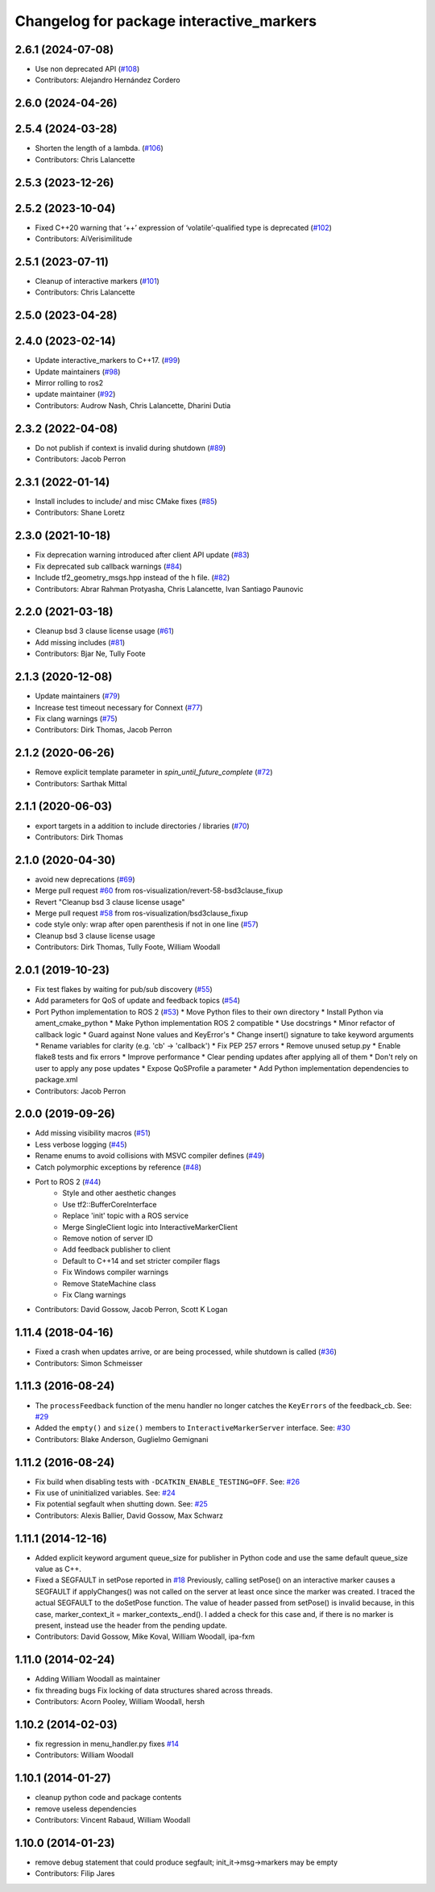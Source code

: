 ^^^^^^^^^^^^^^^^^^^^^^^^^^^^^^^^^^^^^^^^^
Changelog for package interactive_markers
^^^^^^^^^^^^^^^^^^^^^^^^^^^^^^^^^^^^^^^^^

2.6.1 (2024-07-08)
------------------
* Use non deprecated API (`#108 <https://github.com/ros-visualization/interactive_markers/issues/108>`_)
* Contributors: Alejandro Hernández Cordero

2.6.0 (2024-04-26)
------------------

2.5.4 (2024-03-28)
------------------
* Shorten the length of a lambda. (`#106 <https://github.com/ros-visualization/interactive_markers/issues/106>`_)
* Contributors: Chris Lalancette

2.5.3 (2023-12-26)
------------------

2.5.2 (2023-10-04)
------------------
* Fixed C++20 warning that ‘++’ expression of ‘volatile’-qualified type is deprecated (`#102 <https://github.com/ros-visualization/interactive_markers/issues/102>`_)
* Contributors: AiVerisimilitude

2.5.1 (2023-07-11)
------------------
* Cleanup of interactive markers (`#101 <https://github.com/ros-visualization/interactive_markers/issues/101>`_)
* Contributors: Chris Lalancette

2.5.0 (2023-04-28)
------------------

2.4.0 (2023-02-14)
------------------
* Update interactive_markers to C++17. (`#99 <https://github.com/ros-visualization/interactive_markers/issues/99>`_)
* Update maintainers (`#98 <https://github.com/ros-visualization/interactive_markers/issues/98>`_)
* Mirror rolling to ros2
* update maintainer (`#92 <https://github.com/ros-visualization/interactive_markers/issues/92>`_)
* Contributors: Audrow Nash, Chris Lalancette, Dharini Dutia

2.3.2 (2022-04-08)
------------------
* Do not publish if context is invalid during shutdown (`#89 <https://github.com/ros-visualization/interactive_markers/issues/89>`_)
* Contributors: Jacob Perron

2.3.1 (2022-01-14)
------------------
* Install includes to include/ and misc CMake fixes (`#85 <https://github.com/ros-visualization/interactive_markers/issues/85>`_)
* Contributors: Shane Loretz

2.3.0 (2021-10-18)
------------------
* Fix deprecation warning introduced after client API update (`#83 <https://github.com/ros-visualization/interactive_markers/issues/83>`_)
* Fix deprecated sub callback warnings (`#84 <https://github.com/ros-visualization/interactive_markers/issues/84>`_)
* Include tf2_geometry_msgs.hpp instead of the h file. (`#82 <https://github.com/ros-visualization/interactive_markers/issues/82>`_)
* Contributors: Abrar Rahman Protyasha, Chris Lalancette, Ivan Santiago Paunovic

2.2.0 (2021-03-18)
------------------
* Cleanup bsd 3 clause license usage (`#61 <https://github.com/ros-visualization/interactive_markers/issues/61>`_)
* Add missing includes (`#81 <https://github.com/ros-visualization/interactive_markers/issues/81>`_)
* Contributors: Bjar Ne, Tully Foote

2.1.3 (2020-12-08)
------------------
* Update maintainers (`#79 <https://github.com/ros-visualization/interactive_markers/issues/79>`_)
* Increase test timeout necessary for Connext (`#77 <https://github.com/ros-visualization/interactive_markers/issues/77>`_)
* Fix clang warnings (`#75 <https://github.com/ros-visualization/interactive_markers/issues/75>`_)
* Contributors: Dirk Thomas, Jacob Perron

2.1.2 (2020-06-26)
------------------
* Remove explicit template parameter in `spin_until_future_complete` (`#72 <https://github.com/ros-visualization/interactive_markers/issues/72>`_)
* Contributors: Sarthak Mittal

2.1.1 (2020-06-03)
------------------
* export targets in a addition to include directories / libraries (`#70 <https://github.com/ros-visualization/interactive_markers/issues/70>`_)
* Contributors: Dirk Thomas

2.1.0 (2020-04-30)
------------------
* avoid new deprecations (`#69 <https://github.com/ros-visualization/interactive_markers/issues/69>`_)
* Merge pull request `#60 <https://github.com/ros-visualization/interactive_markers/issues/60>`_ from ros-visualization/revert-58-bsd3clause_fixup
* Revert "Cleanup bsd 3 clause license usage"
* Merge pull request `#58 <https://github.com/ros-visualization/interactive_markers/issues/58>`_ from ros-visualization/bsd3clause_fixup
* code style only: wrap after open parenthesis if not in one line (`#57 <https://github.com/ros-visualization/interactive_markers/issues/57>`_)
* Cleanup bsd 3 clause license usage
* Contributors: Dirk Thomas, Tully Foote, William Woodall

2.0.1 (2019-10-23)
------------------
* Fix test flakes by waiting for pub/sub discovery (`#55 <https://github.com/ros-visualization/interactive_markers/issues/55>`_)
* Add parameters for QoS of update and feedback topics (`#54 <https://github.com/ros-visualization/interactive_markers/issues/54>`_)
* Port Python implementation to ROS 2 (`#53 <https://github.com/ros-visualization/interactive_markers/issues/53>`_)
  * Move Python files to their own directory
  * Install Python via ament_cmake_python
  * Make Python implementation ROS 2 compatible
  * Use docstrings
  * Minor refactor of callback logic
  * Guard against None values and KeyError's
  * Change insert() signature to take keyword arguments
  * Rename variables for clarity (e.g. 'cb' -> 'callback')
  * Fix PEP 257 errors
  * Remove unused setup.py
  * Enable flake8 tests and fix errors
  * Improve performance
  * Clear pending updates after applying all of them
  * Don't rely on user to apply any pose updates
  * Expose QoSProfile a parameter
  * Add Python implementation dependencies to package.xml
* Contributors: Jacob Perron

2.0.0 (2019-09-26)
------------------
* Add missing visibility macros (`#51 <https://github.com/ros-visualization/interactive_markers/issues/51>`_)
* Less verbose logging (`#45 <https://github.com/ros-visualization/interactive_markers/issues/45>`_)
* Rename enums to avoid collisions with MSVC compiler defines (`#49 <https://github.com/ros-visualization/interactive_markers/issues/49>`_)
* Catch polymorphic exceptions by reference (`#48 <https://github.com/ros-visualization/interactive_markers/issues/48>`_)
* Port to ROS 2 (`#44 <https://github.com/ros-visualization/interactive_markers/issues/44>`_)
    * Style and other aesthetic changes
    * Use tf2::BufferCoreInterface
    * Replace 'init' topic with a ROS service
    * Merge SingleClient logic into InteractiveMarkerClient
    * Remove notion of server ID
    * Add feedback publisher to client
    * Default to C++14 and set stricter compiler flags
    * Fix Windows compiler warnings
    * Remove StateMachine class
    * Fix Clang warnings
* Contributors: David Gossow, Jacob Perron, Scott K Logan

1.11.4 (2018-04-16)
-------------------
* Fixed a crash when updates arrive, or are being processed, while shutdown is called (`#36 <https://github.com/ros-visualization/interactive_markers/issues/36>`_)
* Contributors: Simon Schmeisser

1.11.3 (2016-08-24)
-------------------
* The ``processFeedback`` function of the menu handler no longer catches the ``KeyErrors`` of the feedback_cb.
  See: `#29 <https://github.com/ros-visualization/interactive_markers/issues/29>`_
* Added the ``empty()`` and ``size()`` members to ``InteractiveMarkerServer`` interface.
  See: `#30 <https://github.com/ros-visualization/interactive_markers/issues/30>`_
* Contributors: Blake Anderson, Guglielmo Gemignani

1.11.2 (2016-08-24)
-------------------
* Fix build when disabling tests with ``-DCATKIN_ENABLE_TESTING=OFF``.
  See: `#26 <https://github.com/ros-visualization/interactive_markers/issues/26>`_
* Fix use of uninitialized variables.
  See: `#24 <https://github.com/ros-visualization/interactive_markers/issues/24>`_
* Fix potential segfault when shutting down.
  See: `#25 <https://github.com/ros-visualization/interactive_markers/issues/25>`_
* Contributors: Alexis Ballier, David Gossow, Max Schwarz

1.11.1 (2014-12-16)
-------------------
* Added explicit keyword argument queue_size for publisher in Python code and use the same default queue_size value as C++.
* Fixed a SEGFAULT in setPose reported in `#18 <https://github.com/ros-visualization/interactive_markers/issues/18>`_
  Previously, calling setPose() on an interactive marker causes a SEGFAULT
  if applyChanges() was not called on the server at least once since the
  marker was created. I traced the actual SEGFAULT to the doSetPose
  function. The value of header passed from setPose() is invalid because,
  in this case, marker_context_it = marker_contexts\_.end().
  I added a check for this case and, if there is no marker is present,
  instead use the header from the pending update.
* Contributors: David Gossow, Mike Koval, William Woodall, ipa-fxm

1.11.0 (2014-02-24)
-------------------
* Adding William Woodall as maintainer
* fix threading bugs
  Fix locking of data structures shared across threads.
* Contributors: Acorn Pooley, William Woodall, hersh

1.10.2 (2014-02-03)
-------------------
* fix regression in menu_handler.py
  fixes `#14 <https://github.com/ros-visualization/interactive_markers/issues/14>`_
* Contributors: William Woodall

1.10.1 (2014-01-27)
-------------------
* cleanup python code and package contents
* remove useless dependencies
* Contributors: Vincent Rabaud, William Woodall

1.10.0 (2014-01-23)
-------------------
* remove debug statement that could produce segfault; init_it->msg->markers may be empty
* Contributors: Filip Jares
